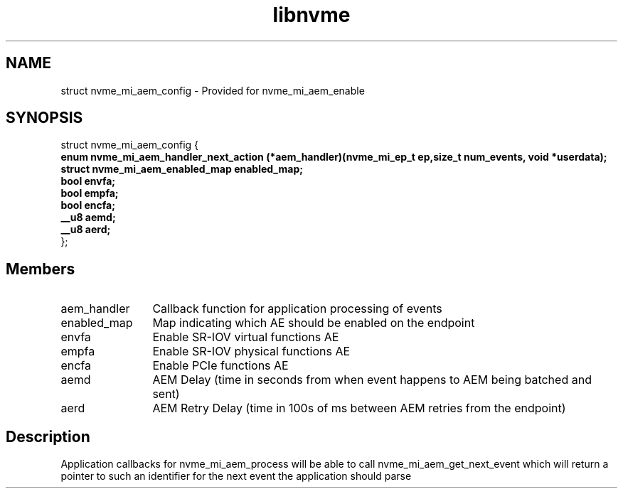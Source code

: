 .TH "libnvme" 9 "struct nvme_mi_aem_config" "July 2025" "API Manual" LINUX
.SH NAME
struct nvme_mi_aem_config \- Provided for nvme_mi_aem_enable
.SH SYNOPSIS
struct nvme_mi_aem_config {
.br
.BI "    enum nvme_mi_aem_handler_next_action (*aem_handler)(nvme_mi_ep_t ep,size_t num_events, void *userdata);"
.br
.BI "    struct nvme_mi_aem_enabled_map enabled_map;"
.br
.BI "    bool envfa;"
.br
.BI "    bool empfa;"
.br
.BI "    bool encfa;"
.br
.BI "    __u8 aemd;"
.br
.BI "    __u8 aerd;"
.br
.BI "
};
.br

.SH Members
.IP "aem_handler" 12
Callback function for application processing of events
.IP "enabled_map" 12
Map indicating which AE should be enabled on the endpoint
.IP "envfa" 12
Enable SR-IOV virtual functions AE
.IP "empfa" 12
Enable SR-IOV physical functions AE
.IP "encfa" 12
Enable PCIe functions AE
.IP "aemd" 12
AEM Delay (time in seconds from when event happens to AEM being batched and sent)
.IP "aerd" 12
AEM Retry Delay (time in 100s of ms between AEM retries from the endpoint)
.SH "Description"
Application callbacks for nvme_mi_aem_process will be able to call
nvme_mi_aem_get_next_event which will return a pointer to such an identifier
for the next event the application should parse
